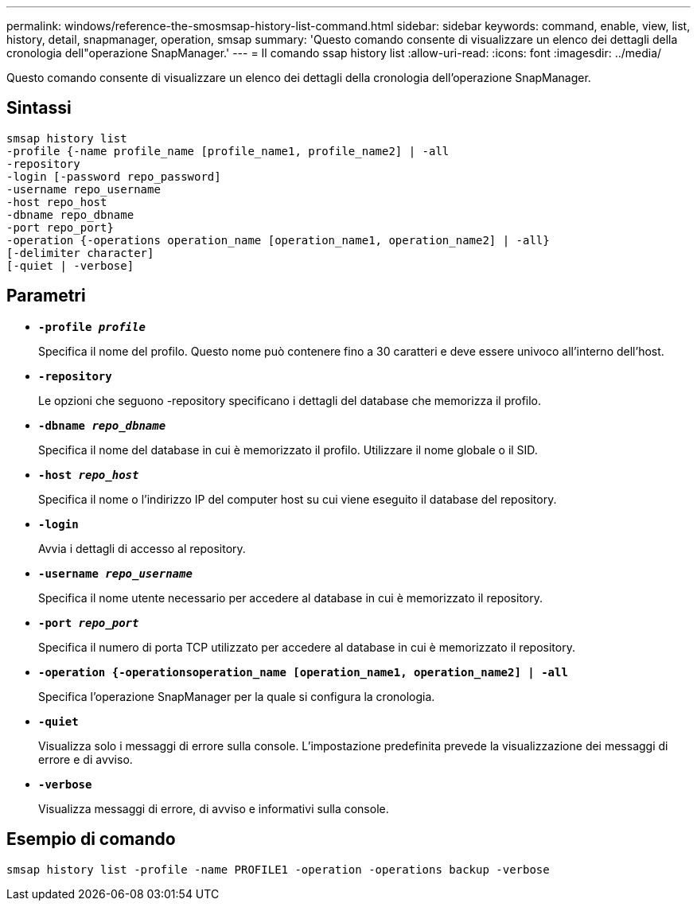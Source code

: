---
permalink: windows/reference-the-smosmsap-history-list-command.html 
sidebar: sidebar 
keywords: command, enable, view, list, history, detail, snapmanager, operation, smsap 
summary: 'Questo comando consente di visualizzare un elenco dei dettagli della cronologia dell"operazione SnapManager.' 
---
= Il comando ssap history list
:allow-uri-read: 
:icons: font
:imagesdir: ../media/


[role="lead"]
Questo comando consente di visualizzare un elenco dei dettagli della cronologia dell'operazione SnapManager.



== Sintassi

[listing]
----

smsap history list
-profile {-name profile_name [profile_name1, profile_name2] | -all
-repository
-login [-password repo_password]
-username repo_username
-host repo_host
-dbname repo_dbname
-port repo_port}
-operation {-operations operation_name [operation_name1, operation_name2] | -all}
[-delimiter character]
[-quiet | -verbose]
----


== Parametri

* *`-profile _profile_`*
+
Specifica il nome del profilo. Questo nome può contenere fino a 30 caratteri e deve essere univoco all'interno dell'host.

* *`-repository`*
+
Le opzioni che seguono -repository specificano i dettagli del database che memorizza il profilo.

* *`-dbname _repo_dbname_`*
+
Specifica il nome del database in cui è memorizzato il profilo. Utilizzare il nome globale o il SID.

* *`-host _repo_host_`*
+
Specifica il nome o l'indirizzo IP del computer host su cui viene eseguito il database del repository.

* *`-login`*
+
Avvia i dettagli di accesso al repository.

* *`-username _repo_username_`*
+
Specifica il nome utente necessario per accedere al database in cui è memorizzato il repository.

* *`-port _repo_port_`*
+
Specifica il numero di porta TCP utilizzato per accedere al database in cui è memorizzato il repository.

* *`-operation {-operationsoperation_name [operation_name1, operation_name2] | -all`*
+
Specifica l'operazione SnapManager per la quale si configura la cronologia.

* *`-quiet`*
+
Visualizza solo i messaggi di errore sulla console. L'impostazione predefinita prevede la visualizzazione dei messaggi di errore e di avviso.

* *`-verbose`*
+
Visualizza messaggi di errore, di avviso e informativi sulla console.





== Esempio di comando

[listing]
----
smsap history list -profile -name PROFILE1 -operation -operations backup -verbose
----